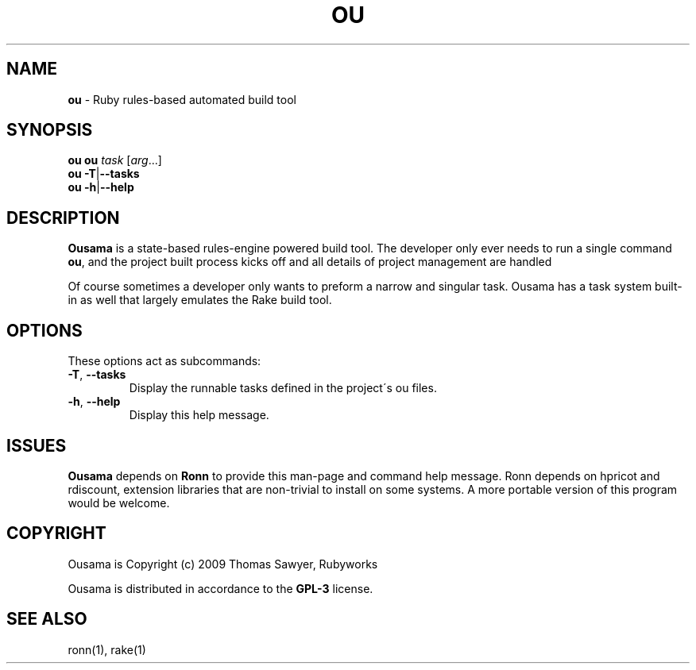 .\" generated with Ronn/v0.7.3
.\" http://github.com/rtomayko/ronn/tree/0.7.3
.
.TH "OU" "1" "April 2012" "" ""
.
.SH "NAME"
\fBou\fR \- Ruby rules\-based automated build tool
.
.SH "SYNOPSIS"
\fBou\fR \fBou\fR \fItask\fR [\fIarg\fR\.\.\.]
.
.br
\fBou\fR \fB\-T\fR|\fB\-\-tasks\fR
.
.br
\fBou\fR \fB\-h\fR|\fB\-\-help\fR
.
.br
.
.SH "DESCRIPTION"
\fBOusama\fR is a state\-based rules\-engine powered build tool\. The developer only ever needs to run a single command \fBou\fR, and the project built process kicks off and all details of project management are handled
.
.P
Of course sometimes a developer only wants to preform a narrow and singular task\. Ousama has a task system built\-in as well that largely emulates the Rake build tool\.
.
.SH "OPTIONS"
These options act as subcommands:
.
.TP
\fB\-T\fR, \fB\-\-tasks\fR
Display the runnable tasks defined in the project\'s ou files\.
.
.TP
\fB\-h\fR, \fB\-\-help\fR
Display this help message\.
.
.SH "ISSUES"
\fBOusama\fR depends on \fBRonn\fR to provide this man\-page and command help message\. Ronn depends on hpricot and rdiscount, extension libraries that are non\-trivial to install on some systems\. A more portable version of this program would be welcome\.
.
.SH "COPYRIGHT"
Ousama is Copyright (c) 2009 Thomas Sawyer, Rubyworks
.
.P
Ousama is distributed in accordance to the \fBGPL\-3\fR license\.
.
.SH "SEE ALSO"
ronn(1), rake(1)

